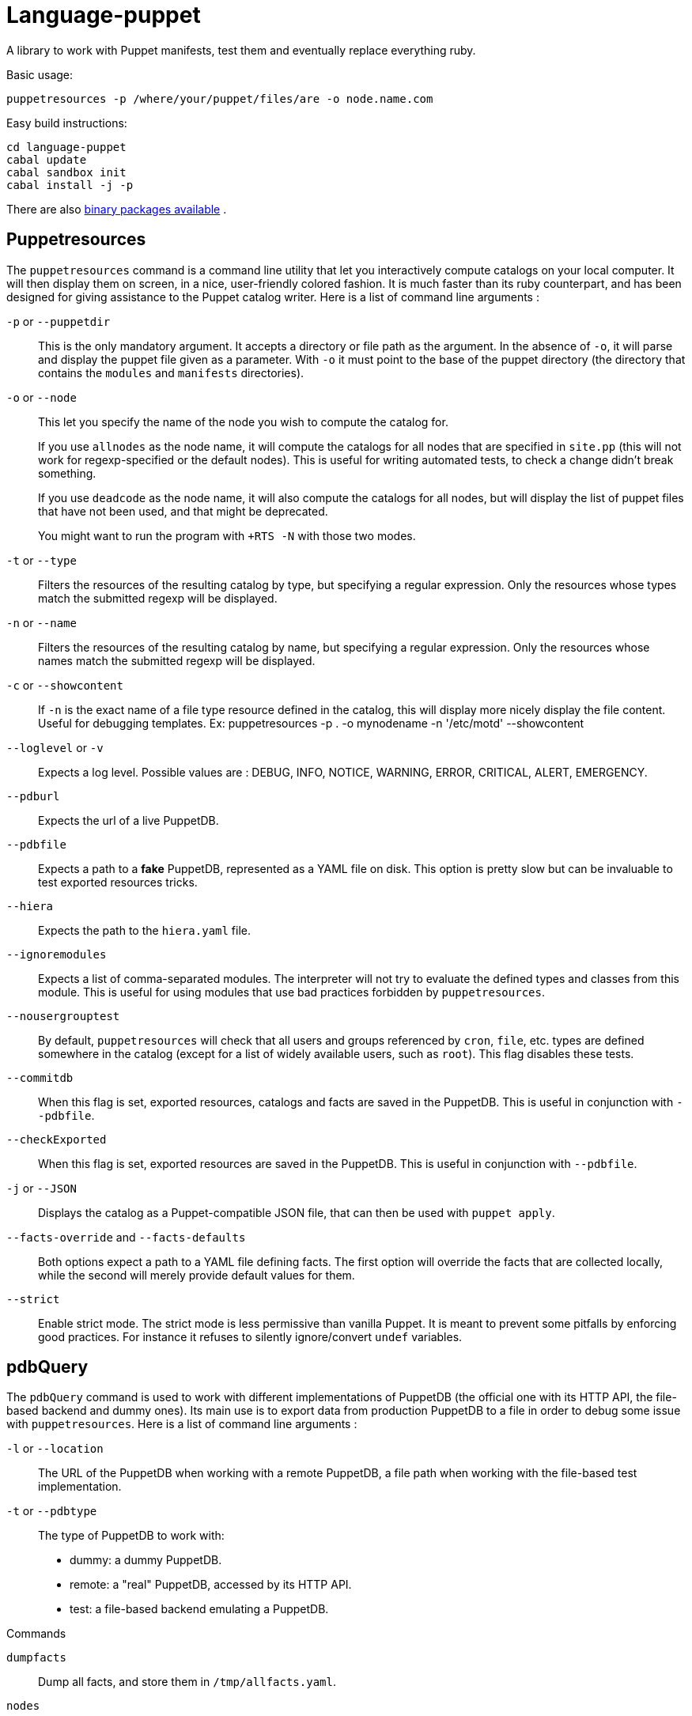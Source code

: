 = Language-puppet

A library to work with Puppet manifests, test them and eventually replace everything ruby.

.Basic usage:
```
puppetresources -p /where/your/puppet/files/are -o node.name.com
```

.Easy build instructions:
```
cd language-puppet
cabal update
cabal sandbox init
cabal install -j -p
```

There are also http://lpuppet.banquise.net/download/[binary packages available] .

== Puppetresources

The `puppetresources` command is a command line utility that let you interactively compute catalogs on your local computer. It will then display them on screen, in a nice,
user-friendly colored fashion. It is much faster than its ruby counterpart, and has been designed for giving assistance to the Puppet catalog writer. Here is a list of command line
arguments :

`-p` or `--puppetdir`::

This is the only mandatory argument. It accepts a directory or file path as the argument. In the absence of `-o`, it will parse and display the puppet file given as a parameter.
With `-o` it must point to the base of the puppet directory (the directory that contains the `modules` and `manifests` directories).

`-o` or `--node`::

This let you specify the name of the node you wish to compute the catalog for.
+
If you use `allnodes` as the node name, it will compute the catalogs for all nodes that are specified in `site.pp` (this will not work for regexp-specified or the default nodes). This is useful
for writing automated tests, to check a change didn't break something.
+
If you use `deadcode` as the node name, it will also compute the catalogs for all nodes, but will display the list of puppet files that have not been used, and that might be
deprecated.
+
You might want to run the program with `+RTS -N` with those two modes.

`-t` or `--type`::

Filters the resources of the resulting catalog by type, but specifying a regular expression. Only the resources whose types match the submitted regexp will be displayed.

`-n` or `--name`::

Filters the resources of the resulting catalog by name, but specifying a regular expression. Only the resources whose names match the submitted regexp will be displayed.

`-c` or `--showcontent`::

If `-n` is the exact name of a file type resource defined in the catalog, this will display more nicely display the file content. Useful for debugging templates.
Ex: puppetresources -p . -o mynodename -n '/etc/motd' --showcontent

`--loglevel` or `-v`::

Expects a log level. Possible values are : DEBUG, INFO, NOTICE, WARNING, ERROR, CRITICAL, ALERT, EMERGENCY.

`--pdburl`::

Expects the url of a live PuppetDB.

`--pdbfile`::

Expects a path to a *fake* PuppetDB, represented as a YAML file on disk. This option is pretty slow but can be invaluable to test exported resources tricks.

`--hiera`::

Expects the path to the `hiera.yaml` file.

`--ignoremodules`::

Expects a list of comma-separated modules. The interpreter will not try to evaluate the defined types and classes from this module. This is useful for using modules that use bad
practices forbidden by `puppetresources`.

`--nousergrouptest`::

By default, `puppetresources` will check that all users and groups referenced by `cron`, `file`, etc. types are defined somewhere in the catalog (except for a list of widely
available users, such as `root`). This flag disables these tests.

`--commitdb`::

When this flag is set, exported resources, catalogs and facts are saved in the PuppetDB. This is useful in conjunction with `--pdbfile`.

`--checkExported`::

When this flag is set, exported resources are saved in the PuppetDB. This is useful in conjunction with `--pdbfile`.

`-j` or `--JSON`::

Displays the catalog as a Puppet-compatible JSON file, that can then be used with `puppet apply`.

`--facts-override` and `--facts-defaults`::

Both options expect a path to a YAML file defining facts. The first option will override the facts that are collected locally, while the second will merely provide default values
for them.

`--strict`::

Enable strict mode.
The strict mode is less permissive than vanilla Puppet.
It is meant to prevent some pitfalls by enforcing good practices.
For instance it refuses to silently ignore/convert `undef` variables.


== pdbQuery

The `pdbQuery` command is used to work with different implementations of PuppetDB (the official one with its HTTP API, the file-based backend and dummy ones). Its main use is to
export data from production PuppetDB to a file in order to debug some issue with `puppetresources`. Here is a list of command line arguments :

`-l` or `--location`::

The URL of the PuppetDB when working with a remote PuppetDB, a file path when working with the file-based test implementation.

`-t` or `--pdbtype`::

The type of PuppetDB to work with:

* dummy: a dummy PuppetDB.
* remote: a "real" PuppetDB, accessed by its HTTP API.
* test: a file-based backend emulating a PuppetDB.

.Commands
`dumpfacts`::

Dump all facts, and store them in `/tmp/allfacts.yaml`.

`nodes`::

Dump all nodes

`snapshot`::

Create a test DB from the current DB

`addfacts`::

Adds facts to the test DB for the given node name, if they are not already defined.

== Unsupported Puppet idioms or features

puppet functions::
  * the `require` function is not supported (see https://github.com/bartavelle/language-puppet/issues/17[issue #17])
  * the deprecated `import` function is not supported (see https://github.com/bartavelle/language-puppet/issues/82[issue #82])

custom ruby functions::
Currently the only way to support your custom ruby functions is to rewrite them in Lua.

known differences::
Looking up an undef key is silent in Puppet but it is an error with puppetresources.
